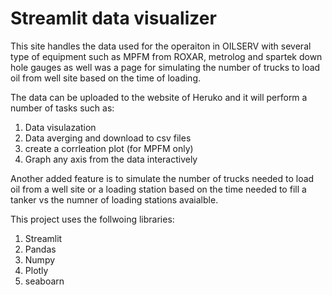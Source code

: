 #+TITL: MPFM-Upload-Streamlit

* Streamlit data visualizer

This site handles the data used for the operaiton in OILSERV with several type of equipment such as MPFM from ROXAR, metrolog and spartek down hole gauges as well was a page for simulating the number of trucks to load oil from well site based on the time of loading.

The data can be uploaded to the website of Heruko and it will perform a number of tasks such as:

1. Data visulazation
2. Data averging and download to csv files
3. create a corrleation plot (for MPFM only)
4. Graph any axis from the data interactively

Another added feature is to simulate the number of trucks needed to load oil from a well site or a loading station based on the time needed to fill a tanker vs the numner of loading stations avaialble.

This project uses the follwoing libraries:

 1. Streamlit
 2. Pandas
 3. Numpy
 4. Plotly
 5. seaboarn
